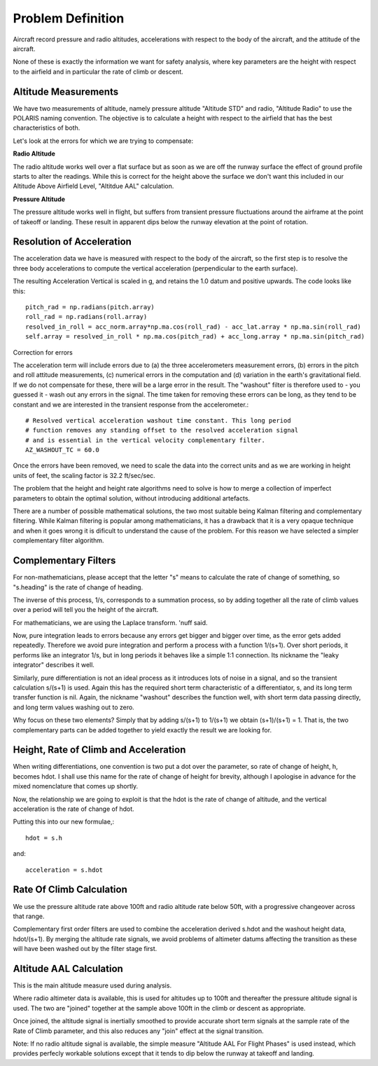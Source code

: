 ==================
Problem Definition
==================

Aircraft record pressure and radio altitudes, accelerations with respect to the body of the aircraft, and the attitude of the aircraft.

None of these is exactly the information we want for safety analysis, where key parameters are the height with respect to the airfield and in particular the rate of climb or descent.

---------------------
Altitude Measurements
---------------------

We have two measurements of altitude, namely pressure altitude "Altitude STD" and radio, "Altitude Radio" to use the POLARIS naming convention. The objective is to calculate a height with respect to the airfield that has the best characteristics of both.

Let's look at the errors for which we are trying to compensate:

**Radio Altitude**

The radio altitude works well over a flat surface but as soon as we are off the runway surface the effect of ground profile starts to alter the readings. While this is correct for the height above the surface we don't want this included in our Altitude Above Airfield Level, "Altitdue AAL" calculation.

**Pressure Altitude**

The pressure altitude works well in flight, but suffers from transient pressure fluctuations around the airframe at the point of takeoff or landing. These result in apparent dips below the runway elevation at the point of rotation.

--------------------------
Resolution of Acceleration
--------------------------

The acceleration data we have is measured with respect to the body of the aircraft, so the first step is to resolve the three body accelerations to compute the vertical acceleration (perpendicular to the earth surface).

The resulting Acceleration Vertical is scaled in g, and retains the 1.0 datum and positive upwards. The code looks like this::
    
    pitch_rad = np.radians(pitch.array)
    roll_rad = np.radians(roll.array)
    resolved_in_roll = acc_norm.array*np.ma.cos(roll_rad) - acc_lat.array * np.ma.sin(roll_rad)
    self.array = resolved_in_roll * np.ma.cos(pitch_rad) + acc_long.array * np.ma.sin(pitch_rad)

Correction for errors

The acceleration term will include errors due to (a) the three accelerometers measurement errors, (b) errors in the pitch and roll attitude measurements, (c) numerical errors in the computation and (d) variation in the earth's gravitational field. If we do not compensate for these, there will be a large error in the result. The "washout" filter is therefore used to - you guessed it - wash out any errors in the signal. The time taken for removing these errors can be long, as they tend to be constant and we are interested in the transient response from the accelerometer.::
    
    # Resolved vertical acceleration washout time constant. This long period
    # function removes any standing offset to the resolved acceleration signal
    # and is essential in the vertical velocity complementary filter.
    AZ_WASHOUT_TC = 60.0

Once the errors have been removed, we need to scale the data into the correct units and as we are working in height units of feet, the scaling factor is 32.2 ft/sec/sec.



The problem that the height and height rate algorithms need to solve is how to merge a collection of imperfect parameters to obtain the optimal solution, without introducing additional artefacts.

There are a number of possible mathematical solutions, the two most suitable being Kalman filtering and complementary filtering. While Kalman filtering is popular among mathematicians, it has a drawback that it is a very opaque technique and when it goes wrong it is dificult to understand the cause of the problem. For this reason we have selected a simpler complementary filter algorithm.

---------------------
Complementary Filters
---------------------

For non-mathematicians, please accept that the letter "s" means to calculate the rate of change of something, so "s.heading" is the rate of change of heading.

The inverse of this process, 1/s, corresponds to a summation process, so by adding together all the rate of climb values over a period will tell you the height of the aircraft.

For mathematicians, we are using the Laplace transform. 'nuff said.

Now, pure integration leads to errors because any errors get bigger and bigger over time, as the error gets added repeatedly. Therefore we avoid pure integration and perform a process with a function 1/(s+1). Over short periods, it performs like an integrator 1/s, but in long periods it behaves like a simple 1:1 connection. Its nickname the "leaky integrator" describes it well.

Similarly, pure differentiation is not an ideal process as it introduces lots of noise in a signal, and so the transient calculation s/(s+1) is used. Again this has the required short term characteristic of a differentiator, s, and its long term transfer function is nil. Again, the nickname "washout" describes the function well, with short term data passing directly, and long term values washing out to zero.

Why focus on these two elements? Simply that by adding s/(s+1) to 1/(s+1) we obtain (s+1)/(s+1) = 1. That is, the two complementary parts can be added together to yield exactly the result we are looking for.

--------------------------------------
Height, Rate of Climb and Acceleration
--------------------------------------

When writing differentiations, one convention is two put a dot over the parameter, so rate of change of height, h, becomes hdot. I shall use this name for the rate of change of height for brevity, although I apologise in advance for the mixed nomenclature that comes up shortly.

Now, the relationship we are going to exploit is that the hdot is the rate of change of altitude, and the vertical acceleration is the rate of change of hdot. 

Putting this into our new formulae,::

    hdot = s.h

and::

    acceleration = s.hdot

-------------------------
Rate Of Climb Calculation
-------------------------

We use the pressure altitude rate above 100ft and radio altitude rate below 50ft, with a progressive changeover across that range.

Complementary first order filters are used to combine the acceleration derived s.hdot and the washout height data, hdot/(s+1). By merging the altitude rate signals, we avoid problems of altimeter datums affecting the transition as these will have been washed out by the filter stage first.

------------------------
Altitude AAL Calculation
------------------------

This is the main altitude measure used during analysis. 

Where radio altimeter data is available, this is used for altitudes up to 100ft and thereafter the pressure altitude signal is used. The two are "joined" together at the sample above 100ft in the climb or descent as appropriate. 

Once joined, the altitude signal is inertially smoothed to provide accurate short term signals at the sample rate of the Rate of Climb parameter, and this also reduces any "join" effect at the signal transition.


Note: If no radio altitude signal is available, the simple measure "Altitude AAL For Flight Phases" is used instead, which provides perfecly workable solutions except that it tends to dip below the runway at takeoff and landing.